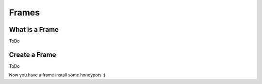 Frames
======

What is a Frame
---------------
ToDo

Create a Frame
--------------
ToDo

Now you have a frame install some honeypots :)